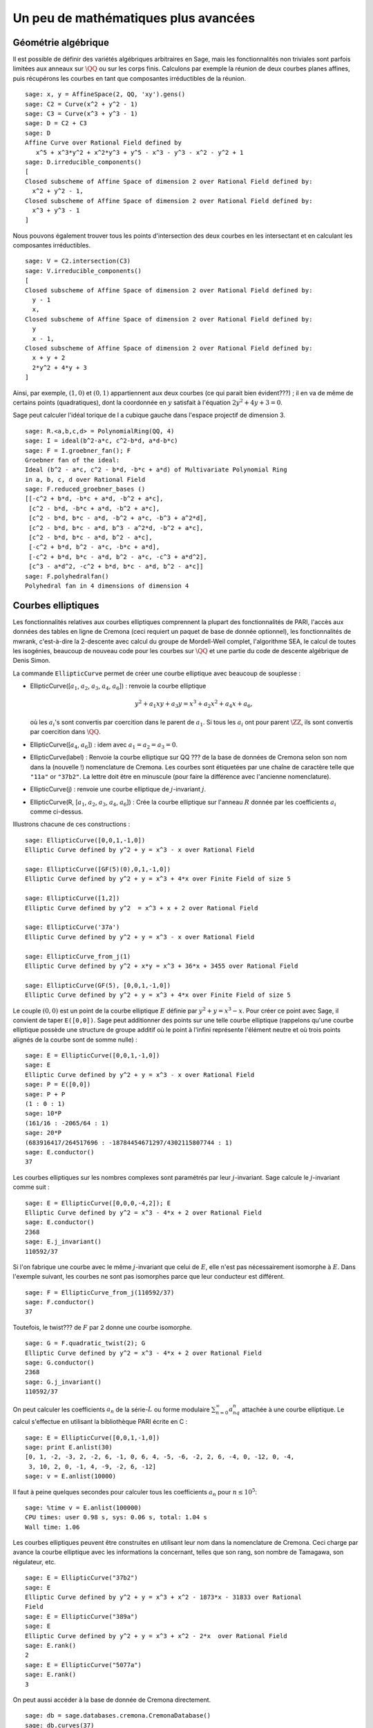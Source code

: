 Un peu de mathématiques plus avancées
=====================================

Géométrie algébrique
--------------------

Il est possible de définir des variétés algébriques arbitraires en Sage,
mais les fonctionnalités non triviales sont parfois limitées aux anneaux
sur  :math:`\QQ` ou sur les corps finis. Calculons par exemple
la réunion de deux courbes planes affines, puis récupérons les courbes
en tant que composantes irréductibles de la réunion.

::

    sage: x, y = AffineSpace(2, QQ, 'xy').gens()
    sage: C2 = Curve(x^2 + y^2 - 1)
    sage: C3 = Curve(x^3 + y^3 - 1)
    sage: D = C2 + C3
    sage: D
    Affine Curve over Rational Field defined by
       x^5 + x^3*y^2 + x^2*y^3 + y^5 - x^3 - y^3 - x^2 - y^2 + 1
    sage: D.irreducible_components()
    [
    Closed subscheme of Affine Space of dimension 2 over Rational Field defined by:
      x^2 + y^2 - 1,
    Closed subscheme of Affine Space of dimension 2 over Rational Field defined by:
      x^3 + y^3 - 1
    ]

Nous pouvons également trouver tous les points d'intersection des deux
courbes en les intersectant et en calculant les composantes
irréductibles.

.. link

::

    sage: V = C2.intersection(C3)
    sage: V.irreducible_components()
    [
    Closed subscheme of Affine Space of dimension 2 over Rational Field defined by:
      y - 1
      x,
    Closed subscheme of Affine Space of dimension 2 over Rational Field defined by:
      y
      x - 1,
    Closed subscheme of Affine Space of dimension 2 over Rational Field defined by:
      x + y + 2
      2*y^2 + 4*y + 3
    ]

Ainsi, par exemple,  :math:`(1,0)` et :math:`(0,1)` appartiennent aux
deux courbes (ce qui parait bien évident???) ; il en va de même de certains
points (quadratiques), dont la coordonnée en :math:`y` satisfait à
l'équation :math:`2y^2 + 4y + 3=0`.

Sage peut calculer l'idéal torique de l a cubique gauche dans l'espace
projectif de dimension 3.

::

    sage: R.<a,b,c,d> = PolynomialRing(QQ, 4)
    sage: I = ideal(b^2-a*c, c^2-b*d, a*d-b*c)
    sage: F = I.groebner_fan(); F
    Groebner fan of the ideal:
    Ideal (b^2 - a*c, c^2 - b*d, -b*c + a*d) of Multivariate Polynomial Ring
    in a, b, c, d over Rational Field
    sage: F.reduced_groebner_bases ()
    [[-c^2 + b*d, -b*c + a*d, -b^2 + a*c],
     [c^2 - b*d, -b*c + a*d, -b^2 + a*c],
     [c^2 - b*d, b*c - a*d, -b^2 + a*c, -b^3 + a^2*d],
     [c^2 - b*d, b*c - a*d, b^3 - a^2*d, -b^2 + a*c],
     [c^2 - b*d, b*c - a*d, b^2 - a*c],
     [-c^2 + b*d, b^2 - a*c, -b*c + a*d],
     [-c^2 + b*d, b*c - a*d, b^2 - a*c, -c^3 + a*d^2],
     [c^3 - a*d^2, -c^2 + b*d, b*c - a*d, b^2 - a*c]]
    sage: F.polyhedralfan()
    Polyhedral fan in 4 dimensions of dimension 4

Courbes elliptiques
-------------------

Les fonctionnalités relatives aux courbes elliptiques comprennent la
plupart des fonctionnalités de PARI, l'accès aux données des tables en
ligne de Cremona (ceci requiert un paquet de base de donnée
optionnel), les fonctionnalités de mwrank, c'est-à-dire la 2-descente
avec calcul du groupe de Mordell-Weil complet, l'algorithme SEA, le
calcul de toutes les isogénies, beaucoup de nouveau code pour les
courbes sur :math:`\QQ` et une partie du code de descente
algébrique de Denis Simon.

La commande ``EllipticCurve`` permet de créer une courbe elliptique avec
beaucoup de souplesse :


-  EllipticCurve([:math:`a_1`, :math:`a_2`, :math:`a_3`, :math:`a_4`,
   :math:`a_6`]) : renvoie la courbe elliptique

   .. math::  y^2+a_1xy+a_3y=x^3+a_2x^2+a_4x+a_6,


   où les :math:`a_i`'s sont convertis par coercition dans le parent
   de :math:`a_1`. Si tous les :math:`a_i` ont pour parent
   :math:`\ZZ`, ils sont convertis par coercition dans
   :math:`\QQ`.

-  EllipticCurve([:math:`a_4`, :math:`a_6`]) : idem
   avec :math:`a_1=a_2=a_3=0`.

-  EllipticCurve(label) : Renvoie la courbe elliptique sur QQ ???  de la
   base de données de Cremona selon son nom dans la (nouvelle !)
   nomenclature de Cremona. Les courbes sont étiquetées par une chaîne de
   caractère telle que ``"11a"`` or ``"37b2"``. La lettre doit être en
   minuscule (pour faire la différence avec l'ancienne nomenclature).

-  EllipticCurve(j) : renvoie une courbe elliptique de
   :math:`j`-invariant :math:`j`.

-  EllipticCurve(R, [:math:`a_1`, :math:`a_2`, :math:`a_3`, :math:`a_4`,
   :math:`a_6`]) : Crée la courbe elliptique sur l'anneau :math:`R` donnée
   par les coefficients :math:`a_i` comme ci-dessus.


Illustrons chacune de ces constructions :

::

    sage: EllipticCurve([0,0,1,-1,0])
    Elliptic Curve defined by y^2 + y = x^3 - x over Rational Field

    sage: EllipticCurve([GF(5)(0),0,1,-1,0])
    Elliptic Curve defined by y^2 + y = x^3 + 4*x over Finite Field of size 5

    sage: EllipticCurve([1,2])
    Elliptic Curve defined by y^2  = x^3 + x + 2 over Rational Field

    sage: EllipticCurve('37a')
    Elliptic Curve defined by y^2 + y = x^3 - x over Rational Field

    sage: EllipticCurve_from_j(1)
    Elliptic Curve defined by y^2 + x*y = x^3 + 36*x + 3455 over Rational Field

    sage: EllipticCurve(GF(5), [0,0,1,-1,0])
    Elliptic Curve defined by y^2 + y = x^3 + 4*x over Finite Field of size 5

Le couple :math:`(0,0)` est un point de la courbe elliptique :math:`E`
définie par :math:`y^2 + y = x^3 - x`. Pour créer ce point avec Sage, il
convient de taper ``E([0,0])``. Sage peut additionner des points sur une
telle courbe elliptique (rappelons qu'une courbe elliptique possède
une structure de groupe additif où le point à l'infini représente
l'élément neutre et où trois points alignés de la courbe sont de somme
nulle) :

::

    sage: E = EllipticCurve([0,0,1,-1,0])
    sage: E
    Elliptic Curve defined by y^2 + y = x^3 - x over Rational Field
    sage: P = E([0,0])
    sage: P + P
    (1 : 0 : 1)
    sage: 10*P
    (161/16 : -2065/64 : 1)
    sage: 20*P
    (683916417/264517696 : -18784454671297/4302115807744 : 1)
    sage: E.conductor()
    37

Les courbes elliptiques sur les nombres complexes sont paramétrés par
leur   :math:`j`-invariant. Sage calcule le :math:`j`-invariant comme
suit :

::

    sage: E = EllipticCurve([0,0,0,-4,2]); E
    Elliptic Curve defined by y^2 = x^3 - 4*x + 2 over Rational Field
    sage: E.conductor()
    2368
    sage: E.j_invariant()
    110592/37

Si l'on fabrique une courbe avec le même :math:`j`-invariant que celui
de :math:`E`, elle n'est pas nécessairement isomorphe à :math:`E`. Dans
l'exemple suivant, les courbes ne sont pas isomorphes parce que leur
conducteur est différent.

::

    sage: F = EllipticCurve_from_j(110592/37)
    sage: F.conductor()
    37

Toutefois, le twist??? de :math:`F` par 2 donne une courbe isomorphe.

.. link

::

    sage: G = F.quadratic_twist(2); G
    Elliptic Curve defined by y^2 = x^3 - 4*x + 2 over Rational Field
    sage: G.conductor()
    2368
    sage: G.j_invariant()
    110592/37

On peut calculer les coefficients :math:`a_n` de la série-:math:`L` ou
forme modulaire :math:`\sum_{n=0}^\infty a_nq^n` attachée à une courbe
elliptique.  Le calcul s'effectue en utilisant la bibliothèque PARI
écrite en C :

::

    sage: E = EllipticCurve([0,0,1,-1,0])
    sage: print E.anlist(30)
    [0, 1, -2, -3, 2, -2, 6, -1, 0, 6, 4, -5, -6, -2, 2, 6, -4, 0, -12, 0, -4,
     3, 10, 2, 0, -1, 4, -9, -2, 6, -12]
    sage: v = E.anlist(10000)

Il faut à peine quelques secondes pour calculer tous les coefficients
:math:`a_n` pour :math:`n\leq 10^5`:

.. skip

::

    sage: %time v = E.anlist(100000)
    CPU times: user 0.98 s, sys: 0.06 s, total: 1.04 s
    Wall time: 1.06

Les courbes elliptiques peuvent être construites en utilisant leur nom
dans la nomenclature de Cremona. Ceci charge par avance la courbe
elliptique avec les informations la concernant, telles que son rang, son
nombre de Tamagawa, son régulateur, etc.

::

    sage: E = EllipticCurve("37b2")
    sage: E
    Elliptic Curve defined by y^2 + y = x^3 + x^2 - 1873*x - 31833 over Rational
    Field
    sage: E = EllipticCurve("389a")
    sage: E
    Elliptic Curve defined by y^2 + y = x^3 + x^2 - 2*x  over Rational Field
    sage: E.rank()
    2
    sage: E = EllipticCurve("5077a")
    sage: E.rank()
    3

On peut aussi accéder à la base de donnée de Cremona directement.

::

    sage: db = sage.databases.cremona.CremonaDatabase()
    sage: db.curves(37)
    {'a1': [[0, 0, 1, -1, 0], 1, 1], 'b1': [[0, 1, 1, -23, -50], 0, 3]}
    sage: db.allcurves(37)
    {'a1': [[0, 0, 1, -1, 0], 1, 1],
     'b1': [[0, 1, 1, -23, -50], 0, 3],
     'b2': [[0, 1, 1, -1873, -31833], 0, 1],
     'b3': [[0, 1, 1, -3, 1], 0, 3]}

Les objets extraits de la base de données ne sont pas de type
``EllipticCurve``, mais de simples entrées de base de données
formées de quelques champs.
Par défaut, Sage est distribué avec une
petite version de la base de donnée de Cremona qui ne contient que des
informations limitées sur les courbes elliptiques
de conducteur :math:`\leq 10000`. Il existe également en option une
version plus complète qui contient des données étendues portant sur toute
les courbes de conducteur jusqu'à :math:`120000` (à la date d'octobre
2005). Une autre, énorme (2GB) base de données optionnelle, fournie dans
un package séparé, contient des centaines de millions de courbes
elliptiques de la base de donnée de Stein-Watkins.

Caractères de Dirichlet
-----------------------

Un *caractère de Dirichlet* est une extension d'un homomorphisme
:math:`(\ZZ/N\ZZ)^* \to R^*`, pour un certain anneau
:math:`R`, à l'application :math:`\ZZ \to R` obtenue en envoyant
les entiers :math:`x` tels que  :math:`\gcd(N,x)>1` vers 0.

::

    sage: G = DirichletGroup(21)
    sage: list(G)
    [[1, 1], [-1, 1], [1, zeta6], [-1, zeta6], [1, zeta6 - 1], [-1, zeta6 - 1],
     [1, -1], [-1, -1], [1, -zeta6], [-1, -zeta6], [1, -zeta6 + 1],
     [-1, -zeta6 + 1]]
    sage: G.gens()
    ([-1, 1], [1, zeta6])
    sage: len(G)
    12

Une fois le groupe créé, on crée aussitôt un élément et on calcule avec lui.

.. link

::

    sage: chi = G.1; chi
    [1, zeta6]
    sage: chi.values()
    [0, 1, zeta6 - 1, 0, -zeta6, -zeta6 + 1, 0, 0, 1, 0, zeta6, -zeta6, 0, -1,
     0, 0, zeta6 - 1, zeta6, 0, -zeta6 + 1, -1]
    sage: chi.conductor()
    7
    sage: chi.modulus()
    21
    sage: chi.order()
    6
    sage: chi(19)
    -zeta6 + 1
    sage: chi(40)
    -zeta6 + 1

Il est possible aussi de calculer l'action d'un groupe de Galois
:math:`\text{Gal}(\QQ(\zeta_N)/\QQ)` sur l'un de ces
caractères, de même qu'une décomposition en produit direct correspondant
à la factorisation du module.

.. link

::

    sage: G.galois_orbits()
    [
    [[1, 1]],
    [[1, zeta6], [1, -zeta6 + 1]],
    [[1, zeta6 - 1], [1, -zeta6]],
    [[1, -1]],
    [[-1, 1]],
    [[-1, zeta6], [-1, -zeta6 + 1]],
    [[-1, zeta6 - 1], [-1, -zeta6]],
    [[-1, -1]]
    ]

    sage: G.decomposition()
    [
    Group of Dirichlet characters of modulus 3 over Cyclotomic Field of order
    6 and degree 2,
    Group of Dirichlet characters of modulus 7 over Cyclotomic Field of order
    6 and degree 2
    ]

Construisons maintenant le groupe de caractères de Dirichlet modulo 20,
mais à valeur dans  :math:`\QQ(i)`:

::

    sage: G = DirichletGroup(20)
    sage: G.list()
    [[1, 1], [-1, 1], [1, zeta4], [-1, zeta4], [1, -1], [-1, -1], [1, -zeta4],
     [-1, -zeta4]]

Nous calculons ensuite différents invariants de ``G``:

.. link

::

    sage: G.gens()
    ([-1, 1], [1, zeta4])
    sage: G.unit_gens()
    [11, 17]
    sage: G.zeta()
    zeta4
    sage: G.zeta_order()
    4

Dans cet exemple, nous créons un caractère de Dirichlet à valeurs dans
un corps de nombres. Nous spécifions ci-dessous explicitement le choix
de la racine de l'unité par le troisième argument de la fonction
``DirichletGroup``.

::

    sage: x = polygen(QQ, 'x')
    sage: K = NumberField(x^4 + 1, 'a'); a = K.0
    sage: b = K.gen(); a == b
    True
    sage: K
    Number Field in a with defining polynomial x^4 + 1
    sage: G = DirichletGroup(5, K, a); G
    Group of Dirichlet characters of modulus 5 over Number Field in a with
    defining polynomial x^4 + 1
    sage: G.list()
    [[1], [a^2], [-1], [-a^2]]

Ici, ``NumberField(x^4 + 1, 'a')`` indique à Sage d'utiliser le symbole
"a" dans l'affichage de ce qu'est ``K`` (un corps de nombre en "a"
défini par le polynôme :math:`x^4 + 1`). Le nom "a" n'est pas déclaré à
ce point. Une fois que  ``a = K.0`` (ou de manière équivalente ``a =
K.gen()``) est évalué, le symbole "a" représente une racine du polynôme
générateur ???? :math:`x^4+1`.

Formes modulaires
-----------------

Sage peut accomplir des calculs relatifs aux formes modulaires,
notamment des calculs de dimension, d'espace de symboles modulaires
????, d'opérateurs de Hecke et de décomposition.

Il y a plusieurs fonctions disponibles pour calculer la dimension
d'espaces de formes modulaires. Par exemple,

::

    sage: dimension_cusp_forms(Gamma0(11),2)
    1
    sage: dimension_cusp_forms(Gamma0(1),12)
    1
    sage: dimension_cusp_forms(Gamma1(389),2)
    6112

Nous illustrons ci-dessous le calcul des opérateurs de Hecke sur un
espace de symboles modulaires ????? de niveau ??? :math:`1` et de poids
:math:`12`.

::

    sage: M = ModularSymbols(1,12)
    sage: M.basis()
    ([X^8*Y^2,(0,0)], [X^9*Y,(0,0)], [X^10,(0,0)])
    sage: t2 = M.T(2)
    sage: t2
    Hecke operator T_2 on Modular Symbols space of dimension 3 for Gamma_0(1)
    of weight 12 with sign 0 over Rational Field
    sage: t2.matrix()
    [ -24    0    0]
    [   0  -24    0]
    [4860    0 2049]
    sage: f = t2.charpoly('x'); f
    x^3 - 2001*x^2 - 97776*x - 1180224
    sage: factor(f)
    (x - 2049) * (x + 24)^2
    sage: M.T(11).charpoly('x').factor()
    (x - 285311670612) * (x - 534612)^2

Nous pouvons aussi créer des espaces pour :math:`\Gamma_0(N)` et
:math:`\Gamma_1(N)`.

::

    sage: ModularSymbols(11,2)
    Modular Symbols space of dimension 3 for Gamma_0(11) of weight 2 with sign
     0 over Rational Field
    sage: ModularSymbols(Gamma1(11),2)
    Modular Symbols space of dimension 11 for Gamma_1(11) of weight 2 with
    sign 0 and over Rational Field

Calculons quelques polynômes caractéristiques et développement selon
:math:`q` ????? (développmt de Fourier ??).

::

    sage: M = ModularSymbols(Gamma1(11),2)
    sage: M.T(2).charpoly('x')
    x^11 - 8*x^10 + 20*x^9 + 10*x^8 - 145*x^7 + 229*x^6 + 58*x^5 - 360*x^4
         + 70*x^3 - 515*x^2 + 1804*x - 1452
    sage: M.T(2).charpoly('x').factor()
    (x - 3) * (x + 2)^2 * (x^4 - 7*x^3 + 19*x^2 - 23*x + 11)
            * (x^4 - 2*x^3 + 4*x^2 + 2*x + 11)
    sage: S = M.cuspidal_submodule()
    sage: S.T(2).matrix()
    [-2  0]
    [ 0 -2]
    sage: S.q_expansion_basis(10)
    [
        q - 2*q^2 - q^3 + 2*q^4 + q^5 + 2*q^6 - 2*q^7 - 2*q^9 + O(q^10)
    ]

On peut même calculer des espaces de formes modulaires avec caractères.

::

    sage: G = DirichletGroup(13)
    sage: e = G.0^2
    sage: M = ModularSymbols(e,2); M
    Modular Symbols space of dimension 4 and level 13, weight 2, character
    [zeta6], sign 0, over Cyclotomic Field of order 6 and degree 2
    sage: M.T(2).charpoly('x').factor()
    (x - 2*zeta6 - 1) * (x - zeta6 - 2) * (x + zeta6 + 1)^2
    sage: S = M.cuspidal_submodule(); S
    Modular Symbols subspace of dimension 2 of Modular Symbols space of
    dimension 4 and level 13, weight 2, character [zeta6], sign 0, over
    Cyclotomic Field of order 6 and degree 2
    sage: S.T(2).charpoly('x').factor()
    (x + zeta6 + 1)^2
    sage: S.q_expansion_basis(10)
    [
    q + (-zeta6 - 1)*q^2 + (2*zeta6 - 2)*q^3 + zeta6*q^4 + (-2*zeta6 + 1)*q^5
      + (-2*zeta6 + 4)*q^6 + (2*zeta6 - 1)*q^8 - zeta6*q^9 + O(q^10)
    ]

Voici un autre exemple de comment Sage peut calculer l'action d'un
opérateur de Hecke sur un espace de formes modulaires.

::

    sage: T = ModularForms(Gamma0(11),2)
    sage: T
    Modular Forms space of dimension 2 for Congruence Subgroup Gamma0(11) of
    weight 2 over Rational Field
    sage: T.degree()
    2
    sage: T.level()
    11
    sage: T.group()
    Congruence Subgroup Gamma0(11)
    sage: T.dimension()
    2
    sage: T.cuspidal_subspace()
    Cuspidal subspace of dimension 1 of Modular Forms space of dimension 2 for
    Congruence Subgroup Gamma0(11) of weight 2 over Rational Field
    sage: T.eisenstein_subspace()
    Eisenstein subspace of dimension 1 of Modular Forms space of dimension 2
    for Congruence Subgroup Gamma0(11) of weight 2 over Rational Field
    sage: M = ModularSymbols(11); M
    Modular Symbols space of dimension 3 for Gamma_0(11) of weight 2 with sign
    0 over Rational Field
    sage: M.weight()
    2
    sage: M.basis()
    ((1,0), (1,8), (1,9))
    sage: M.sign()
    0

Notons :math:`T_p` les opérateurs de Hecke usuels  (:math:`p` premier).
Comment agissent les opérateurs de Hecke :math:`T_2`, :math:`T_3`,
:math:`T_5`  sur l'espace des symboles modulaires ?

.. link

::

    sage: M.T(2).matrix()
    [ 3  0 -1]
    [ 0 -2  0]
    [ 0  0 -2]
    sage: M.T(3).matrix()
    [ 4  0 -1]
    [ 0 -1  0]
    [ 0  0 -1]
    sage: M.T(5).matrix()
    [ 6  0 -1]
    [ 0  1  0]
    [ 0  0  1]
